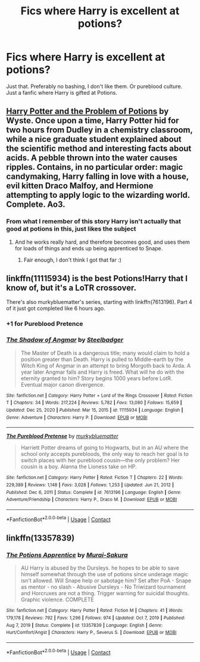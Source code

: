 #+TITLE: Fics where Harry is excellent at potions?

* Fics where Harry is excellent at potions?
:PROPERTIES:
:Author: celeste_hoot
:Score: 6
:DateUnix: 1611853010.0
:DateShort: 2021-Jan-28
:FlairText: Request
:END:
Just that. Preferably no bashing, I don't like them. Or pureblood culture. Just a fanfic where Harry is gifted at Potions.


** [[https://archiveofourown.org/works/10588629][Harry Potter and the Problem of Potions]] by Wyste. Once upon a time, Harry Potter hid for two hours from Dudley in a chemistry classroom, while a nice graduate student explained about the scientific method and interesting facts about acids. A pebble thrown into the water causes ripples. Contains, in no particular order: magic candymaking, Harry falling in love with a house, evil kitten Draco Malfoy, and Hermione attempting to apply logic to the wizarding world. Complete. Ao3.
:PROPERTIES:
:Author: curiousmagpie_
:Score: 6
:DateUnix: 1611862954.0
:DateShort: 2021-Jan-28
:END:

*** From what I remember of this story Harry isn't actually that good at potions in this, just likes the subject
:PROPERTIES:
:Author: solidariteten
:Score: 2
:DateUnix: 1611869072.0
:DateShort: 2021-Jan-29
:END:

**** And he works really hard, and therefore becomes good, and uses them for loads of things and ends up being apprenticed to Snape.
:PROPERTIES:
:Author: curiousmagpie_
:Score: 3
:DateUnix: 1611869357.0
:DateShort: 2021-Jan-29
:END:

***** Fair enough, I don't think I got that far :)
:PROPERTIES:
:Author: solidariteten
:Score: 2
:DateUnix: 1611869941.0
:DateShort: 2021-Jan-29
:END:


** linkffn(11115934) is the best Potions!Harry that I know of, but it's a LoTR crossover.

There's also murkybluematter's series, starting with linkffn(7613196). Part 4 of it just got completed like 6 hours ago.
:PROPERTIES:
:Author: poophead20
:Score: 3
:DateUnix: 1611862178.0
:DateShort: 2021-Jan-28
:END:

*** +1 for Pureblood Pretence
:PROPERTIES:
:Author: AaronAegeus
:Score: 3
:DateUnix: 1611868180.0
:DateShort: 2021-Jan-29
:END:


*** [[https://www.fanfiction.net/s/11115934/1/][*/The Shadow of Angmar/*]] by [[https://www.fanfiction.net/u/5291694/Steelbadger][/Steelbadger/]]

#+begin_quote
  The Master of Death is a dangerous title; many would claim to hold a position greater than Death. Harry is pulled to Middle-earth by the Witch King of Angmar in an attempt to bring Morgoth back to Arda. A year later Angmar falls and Harry is freed. What will he do with the eternity granted to him? Story begins 1000 years before LotR. Eventual major canon divergence.
#+end_quote

^{/Site/:} ^{fanfiction.net} ^{*|*} ^{/Category/:} ^{Harry} ^{Potter} ^{+} ^{Lord} ^{of} ^{the} ^{Rings} ^{Crossover} ^{*|*} ^{/Rated/:} ^{Fiction} ^{T} ^{*|*} ^{/Chapters/:} ^{34} ^{*|*} ^{/Words/:} ^{217,224} ^{*|*} ^{/Reviews/:} ^{5,782} ^{*|*} ^{/Favs/:} ^{13,080} ^{*|*} ^{/Follows/:} ^{15,659} ^{*|*} ^{/Updated/:} ^{Dec} ^{25,} ^{2020} ^{*|*} ^{/Published/:} ^{Mar} ^{15,} ^{2015} ^{*|*} ^{/id/:} ^{11115934} ^{*|*} ^{/Language/:} ^{English} ^{*|*} ^{/Genre/:} ^{Adventure} ^{*|*} ^{/Characters/:} ^{Harry} ^{P.} ^{*|*} ^{/Download/:} ^{[[http://www.ff2ebook.com/old/ffn-bot/index.php?id=11115934&source=ff&filetype=epub][EPUB]]} ^{or} ^{[[http://www.ff2ebook.com/old/ffn-bot/index.php?id=11115934&source=ff&filetype=mobi][MOBI]]}

--------------

[[https://www.fanfiction.net/s/7613196/1/][*/The Pureblood Pretense/*]] by [[https://www.fanfiction.net/u/3489773/murkybluematter][/murkybluematter/]]

#+begin_quote
  Harriett Potter dreams of going to Hogwarts, but in an AU where the school only accepts purebloods, the only way to reach her goal is to switch places with her pureblood cousin---the only problem? Her cousin is a boy. Alanna the Lioness take on HP.
#+end_quote

^{/Site/:} ^{fanfiction.net} ^{*|*} ^{/Category/:} ^{Harry} ^{Potter} ^{*|*} ^{/Rated/:} ^{Fiction} ^{T} ^{*|*} ^{/Chapters/:} ^{22} ^{*|*} ^{/Words/:} ^{229,389} ^{*|*} ^{/Reviews/:} ^{1,148} ^{*|*} ^{/Favs/:} ^{3,028} ^{*|*} ^{/Follows/:} ^{1,253} ^{*|*} ^{/Updated/:} ^{Jun} ^{21,} ^{2012} ^{*|*} ^{/Published/:} ^{Dec} ^{6,} ^{2011} ^{*|*} ^{/Status/:} ^{Complete} ^{*|*} ^{/id/:} ^{7613196} ^{*|*} ^{/Language/:} ^{English} ^{*|*} ^{/Genre/:} ^{Adventure/Friendship} ^{*|*} ^{/Characters/:} ^{Harry} ^{P.,} ^{Draco} ^{M.} ^{*|*} ^{/Download/:} ^{[[http://www.ff2ebook.com/old/ffn-bot/index.php?id=7613196&source=ff&filetype=epub][EPUB]]} ^{or} ^{[[http://www.ff2ebook.com/old/ffn-bot/index.php?id=7613196&source=ff&filetype=mobi][MOBI]]}

--------------

*FanfictionBot*^{2.0.0-beta} | [[https://github.com/FanfictionBot/reddit-ffn-bot/wiki/Usage][Usage]] | [[https://www.reddit.com/message/compose?to=tusing][Contact]]
:PROPERTIES:
:Author: FanfictionBot
:Score: 2
:DateUnix: 1611862201.0
:DateShort: 2021-Jan-28
:END:


** linkffn(13357839)
:PROPERTIES:
:Author: mlatu315
:Score: 1
:DateUnix: 1611871295.0
:DateShort: 2021-Jan-29
:END:

*** [[https://www.fanfiction.net/s/13357839/1/][*/The Potions Apprentice/*]] by [[https://www.fanfiction.net/u/504954/Murai-Sakura][/Murai-Sakura/]]

#+begin_quote
  AU Harry is abused by the Dursleys. he hopes to be able to save himself somewhat through the use of potions since underage magic isn't allowed. Will Snape help or sabotage him? Set after PoA - Snape as mentor - no slash - Abusive Dursleys - No Triwizard tournament and Horcruxes are not a thing. Trigger warning for suicidal thoughts. Graphic violence. COMPLETE
#+end_quote

^{/Site/:} ^{fanfiction.net} ^{*|*} ^{/Category/:} ^{Harry} ^{Potter} ^{*|*} ^{/Rated/:} ^{Fiction} ^{M} ^{*|*} ^{/Chapters/:} ^{41} ^{*|*} ^{/Words/:} ^{179,178} ^{*|*} ^{/Reviews/:} ^{792} ^{*|*} ^{/Favs/:} ^{1,296} ^{*|*} ^{/Follows/:} ^{974} ^{*|*} ^{/Updated/:} ^{Oct} ^{7,} ^{2019} ^{*|*} ^{/Published/:} ^{Aug} ^{7,} ^{2019} ^{*|*} ^{/Status/:} ^{Complete} ^{*|*} ^{/id/:} ^{13357839} ^{*|*} ^{/Language/:} ^{English} ^{*|*} ^{/Genre/:} ^{Hurt/Comfort/Angst} ^{*|*} ^{/Characters/:} ^{Harry} ^{P.,} ^{Severus} ^{S.} ^{*|*} ^{/Download/:} ^{[[http://www.ff2ebook.com/old/ffn-bot/index.php?id=13357839&source=ff&filetype=epub][EPUB]]} ^{or} ^{[[http://www.ff2ebook.com/old/ffn-bot/index.php?id=13357839&source=ff&filetype=mobi][MOBI]]}

--------------

*FanfictionBot*^{2.0.0-beta} | [[https://github.com/FanfictionBot/reddit-ffn-bot/wiki/Usage][Usage]] | [[https://www.reddit.com/message/compose?to=tusing][Contact]]
:PROPERTIES:
:Author: FanfictionBot
:Score: 2
:DateUnix: 1611871322.0
:DateShort: 2021-Jan-29
:END:
